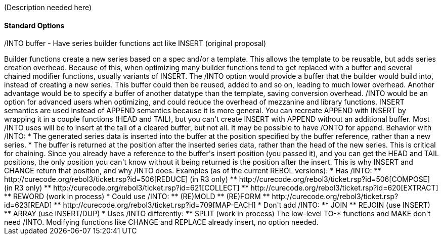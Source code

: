 (Description needed here)


Standard Options
^^^^^^^^^^^^^^^^


/INTO buffer - Have series builder functions act like INSERT (original
proposal)
++++++++++++++++++++++++++++++++++++++++++++++++++++++++++++++++++++++++++++++++

Builder functions create a new series based on a spec and/or a template.
This allows the template to be reusable, but adds series creation
overhead. Because of this, when optimizing many builder functions tend
to get replaced with a buffer and several chained modifier functions,
usually variants of INSERT.

The /INTO option would provide a buffer that the builder would build
into, instead of creating a new series. This buffer could then be
reused, added to and so on, leading to much lower overhead. Another
advantage would be to specify a buffer of another datatype than the
template, saving conversion overhead. /INTO would be an option for
advanced users when optimizing, and could reduce the overhead of
mezzanine and library functions.

INSERT semantics are used instead of APPEND semantics because it is more
general. You can recreate APPEND with INSERT by wrapping it in a couple
functions (HEAD and TAIL), but you can't create INSERT with APPEND
without an additional buffer. Most /INTO uses will be to insert at the
tail of a cleared buffer, but not all. It may be possible to have /ONTO
for append.

Behavior with /INTO:

* The generated series data is inserted into the buffer at the position
specified by the buffer reference, rather than a new series.

* The buffer is returned at the position after the inserted series data,
rather than the head of the new series. This is critical for chaining.

Since you already have a reference to the buffer's insert position (you
passed it), and you can get the HEAD and TAIL positions, the only
position you can't know without it being returned is the position after
the insert. This is why INSERT and CHANGE return that position, and why
/INTO does.

Examples (as of the current REBOL versions):

* Has /INTO:
** http://curecode.org/rebol3/ticket.rsp?id=506[REDUCE] (in R3 only)
** http://curecode.org/rebol3/ticket.rsp?id=506[COMPOSE] (in R3 only)
** http://curecode.org/rebol3/ticket.rsp?id=621[COLLECT]
** http://curecode.org/rebol3/ticket.rsp?id=620[EXTRACT]
** REWORD (work in process)
* Could use /INTO:
** (RE)MOLD
** (RE)FORM
** http://curecode.org/rebol3/ticket.rsp?id=623[READ]
** http://curecode.org/rebol3/ticket.rsp?id=709[MAP-EACH]
* Don't add /INTO:
** JOIN
** REJOIN (use INSERT)
** ARRAY (use INSERT/DUP)
* Uses /INTO differently:
** SPLIT (work in process)

The low-level TO-* functions and MAKE don't need /INTO. Modifying
functions like CHANGE and REPLACE already insert, no option needed.
